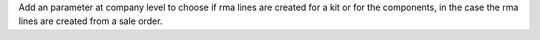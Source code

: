 Add an parameter at company level to choose if rma lines are created for a kit or for the components, in the case the rma lines are created from a sale order.

